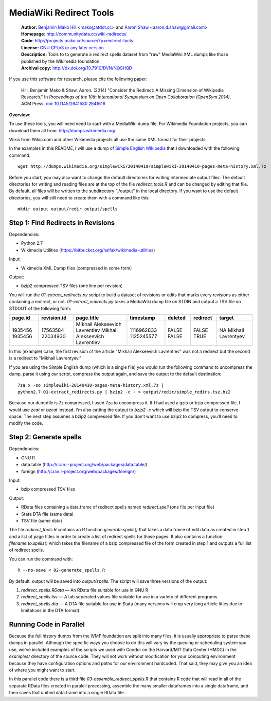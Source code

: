 MediaWiki Redirect Tools
=======================================================================

  | **Author:** `Benjamin Mako Hill`__ <mako@atdot.cc> and `Aaron Shaw`__ <aaron.d.shaw@gmail.com>
  | **Homepage:** http://communitydata.cc/wiki-redirects/
  | **Code:** http://projects.mako.cc/source/?p=redirect-tools
  | **License:** `GNU GPLv3 or any later version`__
  | **Description:** Tools to to generate a redirect spells dataset from "raw" MediaWiki XML dumps like those published by the Wikimedia foundation.
  | **Archival copy:** http://dx.doi.org/10.7910/DVN/NQSHQD 
  
__ http://mako.cc/
__ http://aaronshaw.org/
__ http://www.gnu.org/copyleft/gpl.html

If you use this software for research, please cite the following
paper:

  Hill, Benjamin Mako & Shaw, Aaron. (2014) "Consider the Redirect: A
  Missing Dimension of Wikipedia Research." In *Proceedings of the 10th
  International Symposium on Open Collaboration (OpenSym 2014)*. ACM
  Press. `doi: 10.1145/2641580.2641616`__

__ https://doi.org/10.1145/2641580.2641616 

**Overview:**

To use these tools, you will need need to start with a MediaWiki dump
file. For Wikimedia Foundation projects, you can download them all from:
http://dumps.wikimedia.org/

Wikis from Wikia.com and other Wikimedia projects all use the same XML format
for their projects.

In the examples in this README, I will use a dump of `Simple English
Wikipedia`__ that I downloaded with the following command::

  wget http://dumps.wikimedia.org/simplewiki/20140410/simplewiki-20140410-pages-meta-history.xml.7z

__ https://simple.wikipedia.org/

Before you start, you may also want to change the default directories for writing intermediate output files.  The default directories for writing and reading files are at the top of the file `redirect_tools.R` and can be changed by editing that file. By default, all files will be written to the subdirectory "./output" in the local directory. If you want to use the default directories, you will still need to create them with a command like this::

  mkdir output output/redir output/spells

Step 1: Find Redirects in Revisions
-----------------------------------------

Dependencies:

- Python 2.7
- Wikimedia Utilities (https://bitbucket.org/halfak/wikimedia-utilities)

Input: 

- Wikimedia XML Dump files (compressed in some form)

Output:

- bzip2 compressed TSV files (one line per revision)

You will run the `01-extract_redirects.py` script to build a dataset of revisions or edits that marks every revisions as either containing a redirect, or not. `01-extract_redirects.py` takes a MediaWiki dump file on STDIN and output a TSV file on STDOUT of the following form:

+---------+-------------+--------------------------------+------------+---------+----------+--------------------+
| page.id | revision.id | page.title                     | timestamp  | deleted | redirect | target             |
+=========+=============+================================+============+=========+==========+====================+
| 1935456 | 17563584    | Mikhail Alekseevich Lavrentiev | 1116962833 | FALSE   | FALSE    | NA                 |
| 1935456 | 22034930    | Mikhail Alekseevich Lavrentiev | 1125245577 | FALSE   | TRUE     | Mikhail Lavrentyev |
+---------+-------------+--------------------------------+------------+---------+----------+--------------------+


In this (example) case, the first revision of the article "Mikhail Alekseevich Lavrentiev" was not a redirect but the second is a redirect to "Mikhail Lavrentyev."

If you are using the Simple English dump (which is a single file) you would run the following command to uncompress the dump, parse it using our script, compress the output again, and save the output to the default destination::

  7za x -so simplewiki-20140410-pages-meta-history.xml.7z | 
  python2.7 01-extract_redirects.py | bzip2 -c - > output/redir/simple_redirs.tsz.bz2

Because our dumpfile is 7z compressed, I used 7za to uncompress it. If I had used a gzip or bzip compressed file, I would use `zcat` or `bzcat` instead. I'm also catting the output to `bzip2 -c` which will bzip the TSV output to conserve space. The next step assumes a bzip2 compressed file. If you don't want to use bzip2 to compress, you'll need to modify the code.


Step 2: Generate spells
-----------------------------------------

Dependencies:

- GNU R
- data.table (http://cran.r-project.org/web/packages/data.table/)
- foreign (http://cran.r-project.org/web/packages/foreign/)

Input: 

- bzip compressed TSV files 

Output: 

- RData files containing a data.frame of redirect spells named `redirect.spell`
  (one file per input file)
- Stata DTA file (same data)
- TSV file (same data)

The file `redirect_tools.R` contains an R function `generate.spells()` that
takes a data frame of edit data as created in step 1 and a list of page titles
in order to create a list of redirect spells for those pages. It also
contains a function `filename.to.spells()` which takes the filename of a bzip
compressed file of the form created in step 1 and outputs a full list of
redirect spells.

You can run the command with::

  R --no-save < 02-generate_spells.R

By default, output will be saved into `output/spells`. The script will
save three versions of the output:

1. `redirect_spells.RData` — An RData file suitable for use in GNU R
2. `redirect_spells.tsv` — A tab seperated values file suitable for use in a variety of different programs.
3. `redirect_spells.dta` — A DTA file suitable for use in Stata (many versions will crop very long artiicle titles due to limitations in the DTA format).


Running Code in Parallel
-----------------------------------------

Because the full history dumps from the WMF foundation are split into
many files, it is usually appropriate to parse these dumps in
parallel. Although the specific ways you choose to do this will vary
by the queuing or scheduling system you use, we've included examples
of the scripts we used with Condor on the Harvard/MIT Data Center
(HMDC) in the `examples/` directory of the source code. They will not
work without modification for your computing environment because they
have configuration options and paths for our environment
hardcoded. That said, they may give you an idea of where you might
want to start.

In this parallel code there is a third file
`03-assemble_redirect_spells.R` that contains R code that will read in
all of the separate RData files created in paralell processing,
assemble the many smaller dataframes into a single dataframe, and then
saves that unified data.frame into a single RData file.

